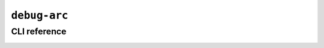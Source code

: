 ``debug-arc``
==============

CLI reference
-------------

.. _applet.debug.arc:

.. autoprogram:: glasgow.applet.debug.arc:DebugARCApplet._get_argparser_for_sphinx("debug-arc")
    :prog: glasgow run debug-arc
